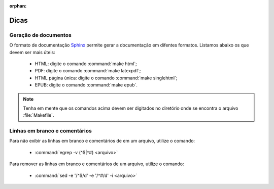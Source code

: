 :orphan:

Dicas
=====

Geração de documentos
---------------------

O formato de documentação `Sphinx <http://www.sphinx-doc.org>`_ permite gerar a documentação em difentes formatos. Listamos abaixo os que devem ser mais úteis:

    * HTML: digite o comando :command:`make html`;
    * PDF: digite o comando :command:`make latexpdf`;
    * HTML página única: digite o comando :command:`make singlehtml`;
    * EPUB: digite o comando :command:`make epub`.

.. note::

    Tenha em mente que os comandos acima devem ser digitados no diretório onde se encontra o arquivo :file:`Makefile`. 

Linhas em branco e comentários
-------------------------------

Para não exibir as linhas em branco e comentários de em um arquivo, utilize o comando:

    * :command:`egrep -v (^$|^#) <arquivo>`

Para remover as linhas em branco e comentários de um arquivo, utilize o comando:

    * :command:`sed -e '/^$/d' -e '/^#/d' -i <arquivo>`

